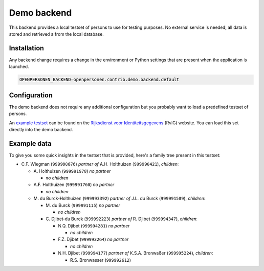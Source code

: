 Demo backend
============

This backend provides a local testset of persons to use for testing purposes.
No external service is needed, all data is stored and retrieved a from the
local database.

Installation
------------

Any backend change requires a change in the environment or Python settings that 
are present when the application is launched.

.. code:: bash

    OPENPERSONEN_BACKEND=openpersonen.contrib.demo.backend.default

Configuration
-------------

The demo backend does not require any additional configuration but you probably
want to load a predefined testset of persons.

An `example testset`_ can be found on the 
`Rijksdienst voor Identiteitsgegevens`_ (RvIG) website. You can load this set 
directly into the demo backend.

.. tabs::

   .. tab:: Development

      .. code:: shell

        $ python src/manage.py import_demodata --url=<testset url>

   .. tab:: Docker

      .. code:: shell

        $ docker-compose exec web src/manage.py import_demodata --url=<testset url>

.. _`example testset`: https://www.rvig.nl/documenten/richtlijnen/2018/09/20/testdataset-persoonslijsten-proefomgevingen-gba-v
.. _`Rijksdienst voor Identiteitsgegevens`: https://www.rvig.nl/

Example data
------------

To give you some quick insights in the testset that is provided, here's a 
family tree present in this testset:

* C\.F. Wiegman (``999990676``) *partner of* A.H. Holthuizen (``999990421``), *children*:

  * A\. Holthuizen (``999991978``) *no partner*

    * *no children*

  * A\.F. Holthuizen (``999991760``) *no partner*

    * *no children*

  * M\. du Burck-Holthuizen (``999993392``) *partner of* J.L. du Burck (``999991589``), *children*:

    * M\. du Burck (``999991115``) *no partner*

      * *no children*

    * C\. Djibet-du Burck (``999992223``) *partner of* R. Djibet (``999994347``), *children*:

      * N\.Q. Djibet (``999994281``) *no partner*

        * *no children*

      * F\.Z. Djibet (``999993264``) *no partner*

        * *no children*

      * N\.H. Djibet (``999994177``) *partner of* K.S.A. Bronwaßer (``999995224``), *children*:

        * R\.S. Bronwasser (``999992612``)